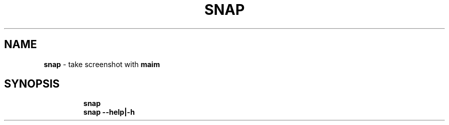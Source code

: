 .TH SNAP 1 2019\-10\-25 Linux "User Manuals"
.hy
.SH NAME
.PP
\f[B]snap\f[R] - take screenshot with \f[B]maim\f[R]
.SH SYNOPSIS
.IP
.nf
\f[B]
snap
snap --help|-h
\f[R]
.fi
